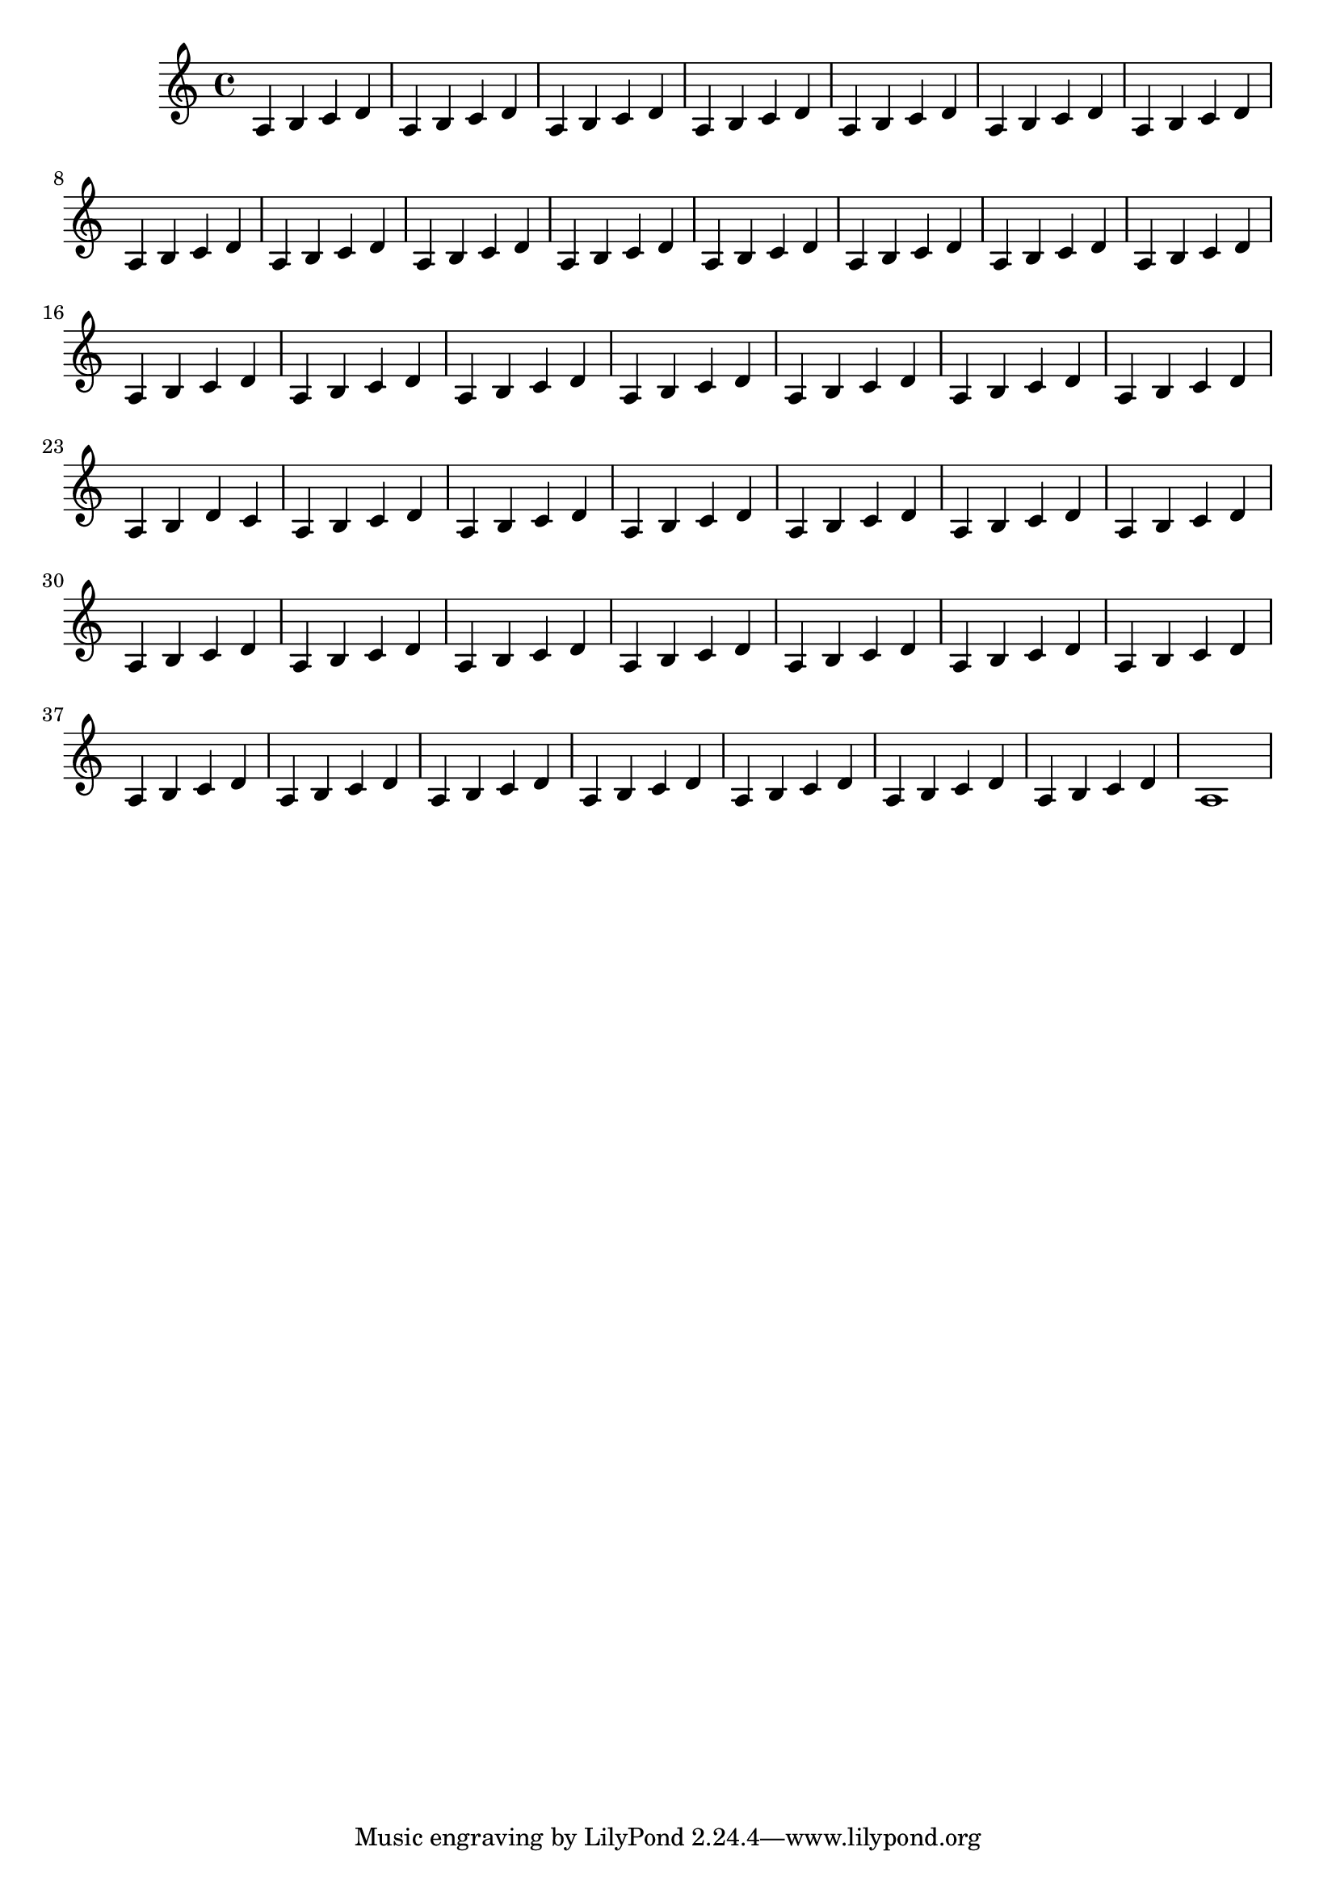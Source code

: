 \version "2.17.6"

\header {
  texidoc = "Use @code{define-event-class}, scheme engraver methods,
and grob creation methods to create a fully functional text spanner
in scheme."
}

#(define my-grob-descriptions '())

#(define my-event-classes (ly:make-context-mod))

defineEventClass =
#(define-void-function (parser location class parent)
   (symbol? symbol?)
   (ly:add-context-mod
    my-event-classes
    `(apply
      ,(lambda (context class parent)
	 (ly:context-set-property!
	  context
	  'EventClasses
	  (event-class-cons
	   class
	   parent
	   (ly:context-property context 'EventClasses '()))))
      ,class ,parent)))

\defineEventClass #'scheme-text-span-event #'span-event

#(define (add-grob-definition grob-name grob-entry)
   (let* ((meta-entry   (assoc-get 'meta grob-entry))
          (class        (assoc-get 'class meta-entry))
          (ifaces-entry (assoc-get 'interfaces meta-entry)))
     (set-object-property! grob-name 'translation-type? list?)
     (set-object-property! grob-name 'is-grob? #t)
     (set! ifaces-entry (append (case class
                                  ((Item) '(item-interface))
                                  ((Spanner) '(spanner-interface))
                                  ((Paper_column) '((item-interface
                                                     paper-column-interface)))
                                  ((System) '((system-interface
                                               spanner-interface)))
                                  (else '(unknown-interface)))
                                ifaces-entry))
     (set! ifaces-entry (uniq-list (sort ifaces-entry symbol<?)))
     (set! ifaces-entry (cons 'grob-interface ifaces-entry))
     (set! meta-entry (assoc-set! meta-entry 'name grob-name))
     (set! meta-entry (assoc-set! meta-entry 'interfaces
                                  ifaces-entry))
     (set! grob-entry (assoc-set! grob-entry 'meta meta-entry))
     (set! my-grob-descriptions
           (cons (cons grob-name grob-entry)
                 my-grob-descriptions))))

#(add-grob-definition
  'SchemeTextSpanner
  `(
    (bound-details . ((left . ((Y . 0)
                               (padding . 0.25)
                               (attach-dir . ,LEFT)
                               ))
                      (left-broken . ((end-on-note . #t)))
                      (right . ((Y . 0)
                                (padding . 0.25)
                                ))
                      ))
    (dash-fraction . 0.2)
    (dash-period . 3.0)
    (direction . ,UP)
    (font-shape . italic)
    (left-bound-info . ,ly:line-spanner::calc-left-bound-info)
    (outside-staff-priority . 350)
    (right-bound-info . ,ly:line-spanner::calc-right-bound-info)
    (staff-padding . 0.8)
    (stencil . ,ly:line-spanner::print)
    (style . dashed-line)

    (meta . ((class . Spanner)
             (interfaces . (font-interface
                            line-interface
                            line-spanner-interface
                            side-position-interface))))))

#(define scheme-event-spanner-types
   '(
     (SchemeTextSpanEvent
      . ((description . "Used to signal where scheme text spanner brackets
start and stop.")
         (types . (general-music scheme-text-span-event span-event event))
         ))
     ))

#(set!
  scheme-event-spanner-types
  (map (lambda (x)
         (set-object-property! (car x)
                               'music-description
                               (cdr (assq 'description (cdr x))))
         (let ((lst (cdr x)))
           (set! lst (assoc-set! lst 'name (car x)))
           (set! lst (assq-remove! lst 'description))
           (hashq-set! music-name-to-property-table (car x) lst)
           (cons (car x) lst)))
       scheme-event-spanner-types))

#(set! music-descriptions
       (append scheme-event-spanner-types music-descriptions))

#(set! music-descriptions
       (sort music-descriptions alist<?))

#(define (add-bound-item spanner item)
   (if (null? (ly:spanner-bound spanner LEFT))
       (ly:spanner-set-bound! spanner LEFT item)
       (ly:spanner-set-bound! spanner RIGHT item)))

#(define (axis-offset-symbol axis)
   (if (eq? axis X) 'X-offset 'Y-offset))

#(define (set-axis! grob axis)
  (if (not (number? (ly:grob-property grob 'side-axis)))
      (begin
        (set! (ly:grob-property grob 'side-axis) axis)
        (ly:grob-chain-callback
         grob
         (if (eq? axis X)
             ly:side-position-interface::x-aligned-side
             ly:side-position-interface::y-aligned-side)
         (axis-offset-symbol axis)))))

schemeTextSpannerEngraver =
#(lambda (context)
   (let ((span '())
         (finished '())
         (current-event '())
         (event-drul '(() . ())))
     (make-engraver
      (listeners ((scheme-text-span-event engraver event)
		  (if (= START (ly:event-property event 'span-direction))
		      (set-car! event-drul event)
		      (set-cdr! event-drul event))))
      (acknowledgers ((note-column-interface engraver grob source-engraver)
		      (if (ly:spanner? span)
			  (begin
			    (ly:pointer-group-interface::add-grob span 'note-columns grob)
			    (add-bound-item span grob)))
		      (if (ly:spanner? finished)
			  (begin
			    (ly:pointer-group-interface::add-grob finished 'note-columns grob)
			    (add-bound-item finished grob)))))
      ((process-music trans)
       (if (ly:stream-event? (cdr event-drul))
	   (if (null? span)
	       (ly:warning "You're trying to end a scheme text spanner but you haven't started one.")
	       (begin (set! finished span)
		      (ly:engraver-announce-end-grob trans finished current-event)
		      (set! span '())
		      (set! current-event '())
		      (set-cdr! event-drul '()))))
       (if (ly:stream-event? (car event-drul))
	   (begin (set! current-event (car event-drul))
		  (set! span (ly:engraver-make-grob trans 'SchemeTextSpanner current-event))
		  (set-axis! span Y)
		  (set-car! event-drul '()))))
      ((stop-translation-timestep trans)
       (if (and (ly:spanner? span)
		(null? (ly:spanner-bound span LEFT)))
	   (set! (ly:spanner-bound span LEFT)
		 (ly:context-property context 'currentMusicalColumn)))
       (if (ly:spanner? finished)
	   (begin
	     (if (null? (ly:spanner-bound finished RIGHT))
		 (set! (ly:spanner-bound finished RIGHT)
		       (ly:context-property context 'currentMusicalColumn)))
	     (set! finished '())
	     (set! event-drul '(() . ())))))
      ((finalize trans)
       (if (ly:spanner? finished)
	   (begin
	     (if (null? (ly:spanner-bound finished RIGHT))
		 (set! (ly:spanner-bound finished RIGHT)
		       (ly:context-property context 'currentMusicalColumn)))
	     (set! finished '())))
       (if (ly:spanner? span)
	   (begin
	     (ly:warning "I think there's a dangling scheme text spanner :-(")
	     (ly:grob-suicide! span)
	     (set! span '())))))))

schemeTextSpannerStart =
#(make-span-event 'SchemeTextSpanEvent START)

schemeTextSpannerEnd =
#(make-span-event 'SchemeTextSpanEvent STOP)

\layout {
  \context {
    \Global
    \grobdescriptions #my-grob-descriptions
    #my-event-classes
  }
  \context {
    \Voice
    \consists \schemeTextSpannerEngraver
  }
}

\relative c' {
  a4 b\schemeTextSpannerStart c d |
  \repeat unfold 20 { a4 b c d | }
  a4 b c\schemeTextSpannerEnd d |
  \override SchemeTextSpanner.to-barline = ##t
  a4\schemeTextSpannerStart b d c |
  \repeat unfold 20 { a4 b c d | }
  a1\schemeTextSpannerEnd |
}
